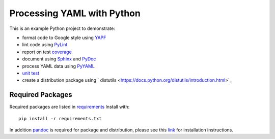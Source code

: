 .. _README:

Processing YAML with Python
===========================

This is an example Python project to demonstrate:

* format code to Google style using `YAPF <https://github.com/google/yapf>`_
* lint code using `PyLint <https://www.pylint.org/>`_
* report on test `coverage <https://pypi.python.org/pypi/coverage>`_
* document using `Sphinx <https://www.sphinx-doc.org/en/master/>`_ and `PyDoc <https://docs.python.org/library/pydoc.html>`_
* process YAML data using `PyYAML <https://pyyaml.org/wiki/PyYAMLDocumentation>`_
* `unit test <https://docs.python.org/library/unittest.html>`_
* create a distribution package using ` distutils  <https://docs.python.org/distutils/introduction.html>`_

Required Packages
-----------------

Required packages are listed in `requirements <./requirements.txt>`_ Install
with::

   pip install -r requirements.txt

In addition `pandoc <https://pandoc.org/>`_ is required for package and
distribution, please see this `link <https://pandoc.org/installing.html>`_ for
installation instructions.

.. EOF
